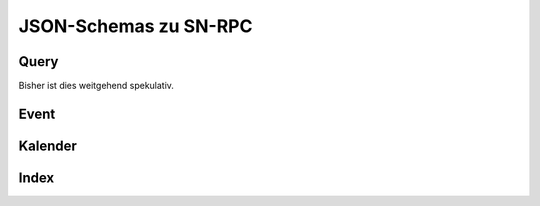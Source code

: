 .. _sn_rpc_schemas:

JSON-Schemas zu SN-RPC
========================

.. _sn_rpc_query:

Query
------

Bisher ist dies weitgehend spekulativ.

.. jsonschema:: ../schemas/sn_rpc/query.json

.. _sn_rpc_event:

Event
------

.. jsonschema:: ../schemas/sn_rpc/event.json

.. _sn_rpc_kalender:

Kalender
---------

.. jsonschema:: ../schemas/sn_rpc/kalender.json

.. _sn_rpc_index:

Index
------

.. jsonschema:: ../schemas/sn_rpc/index.json